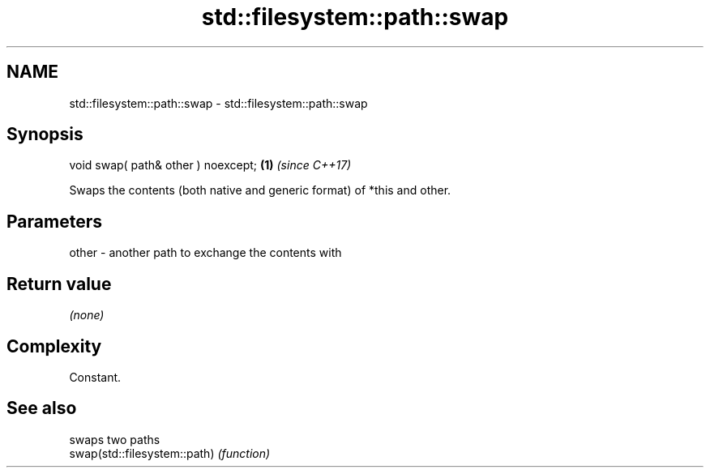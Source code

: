 .TH std::filesystem::path::swap 3 "2020.03.24" "http://cppreference.com" "C++ Standard Libary"
.SH NAME
std::filesystem::path::swap \- std::filesystem::path::swap

.SH Synopsis

  void swap( path& other ) noexcept; \fB(1)\fP \fI(since C++17)\fP

  Swaps the contents (both native and generic format) of *this and other.

.SH Parameters


  other - another path to exchange the contents with


.SH Return value

  \fI(none)\fP

.SH Complexity

  Constant.

.SH See also


                              swaps two paths
  swap(std::filesystem::path) \fI(function)\fP




